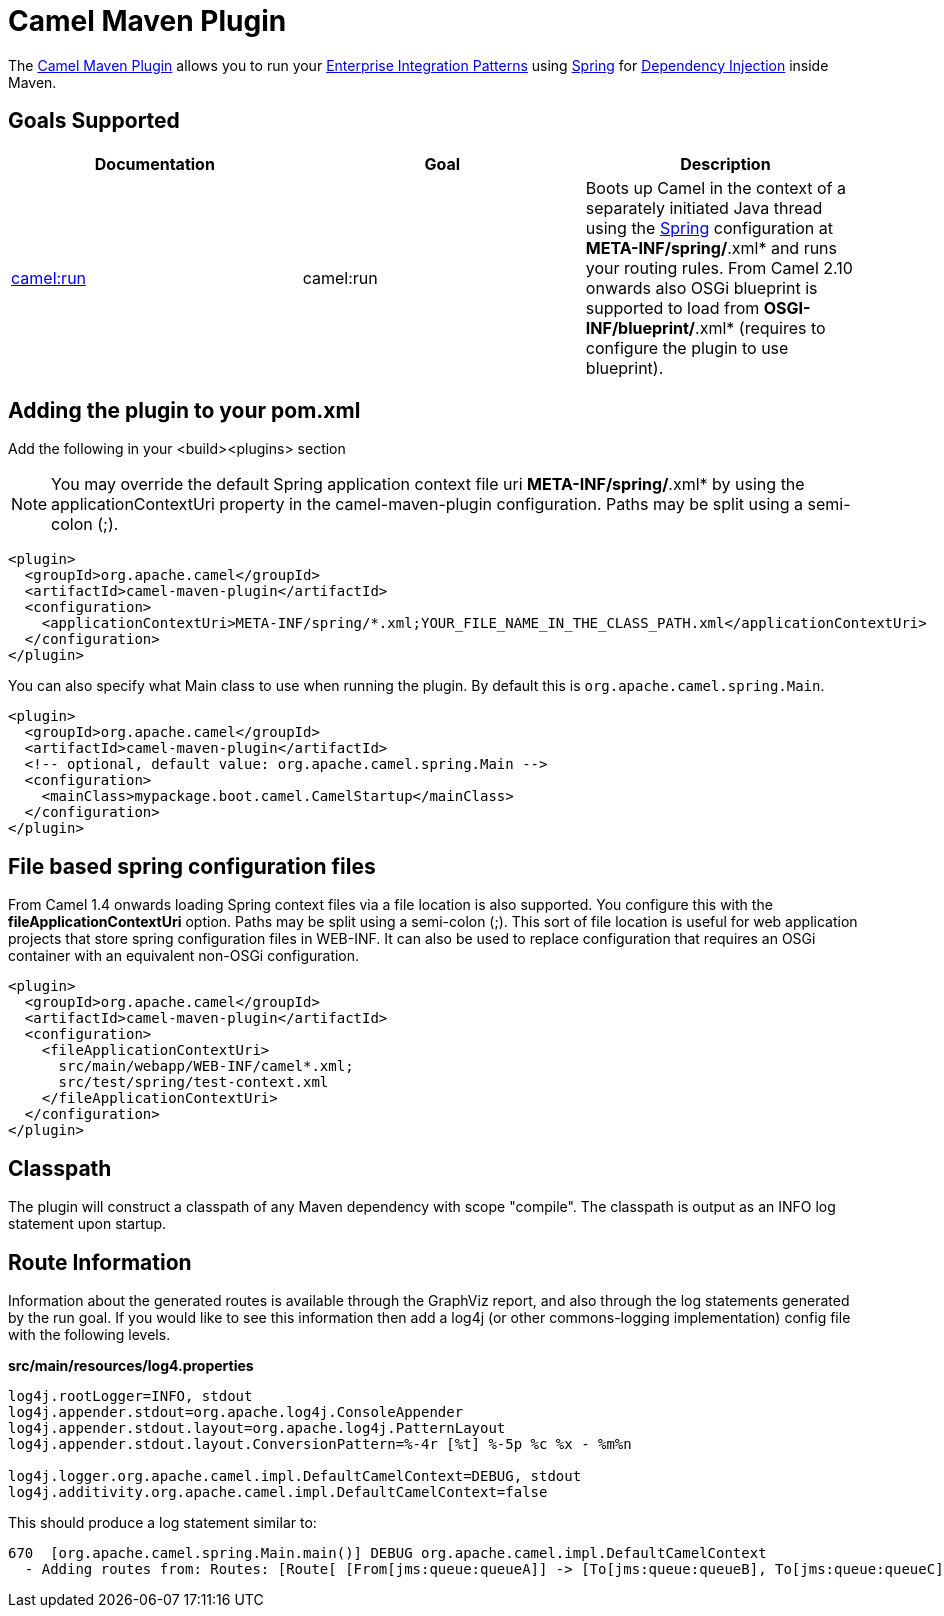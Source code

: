 = Camel Maven Plugin

The
https://github.com/apache/camel/tree/master/tooling/maven/camel-maven-plugin[Camel
Maven Plugin] allows you to run your
xref:{eip-vc}:eips:enterprise-integration-patterns.adoc[Enterprise Integration
Patterns] using xref:spring.adoc[Spring] for
xref:dependency-injection.adoc[Dependency Injection] inside Maven.

== Goals Supported

[width="100%",cols="34%,33%,33%",options="header",]
|=======================================================================
|Documentation |Goal |Description
|xref:camel-run-maven-goal.adoc[camel:run] |camel:run |Boots up Camel in
the context of a separately initiated Java thread using the
xref:spring.adoc[Spring] configuration at *META-INF/spring/*.xml* and
runs your routing rules. From Camel 2.10 onwards also OSGi blueprint is
supported to load from *OSGI-INF/blueprint/*.xml* (requires to configure
the plugin to use blueprint).

|=======================================================================

== Adding the plugin to your pom.xml

Add the following in your <build><plugins> section

[NOTE]
====


You may override the default Spring application context file uri
*META-INF/spring/*.xml* by using the applicationContextUri property in
the camel-maven-plugin configuration. Paths may be split using a
semi-colon (;).

====

[source,xml]
----
<plugin>
  <groupId>org.apache.camel</groupId>
  <artifactId>camel-maven-plugin</artifactId>
  <configuration>
    <applicationContextUri>META-INF/spring/*.xml;YOUR_FILE_NAME_IN_THE_CLASS_PATH.xml</applicationContextUri>
  </configuration>
</plugin>
----

You can also specify what Main class to use when running the plugin. By
default this is `org.apache.camel.spring.Main`.

[source,xml]
----
<plugin>
  <groupId>org.apache.camel</groupId>
  <artifactId>camel-maven-plugin</artifactId>
  <!-- optional, default value: org.apache.camel.spring.Main -->
  <configuration>
    <mainClass>mypackage.boot.camel.CamelStartup</mainClass>
  </configuration>
</plugin>
----

== File based spring configuration files

From Camel 1.4 onwards loading Spring context files via a file location
is also supported. You configure this with the
*fileApplicationContextUri* option. Paths may be split using a
semi-colon (;). This sort of file location is useful for web application
projects that store spring configuration files in WEB-INF. It can also
be used to replace configuration that requires an OSGi container with an
equivalent non-OSGi configuration.

[source,xml]
----
<plugin>
  <groupId>org.apache.camel</groupId>
  <artifactId>camel-maven-plugin</artifactId>
  <configuration>
    <fileApplicationContextUri>
      src/main/webapp/WEB-INF/camel*.xml;
      src/test/spring/test-context.xml
    </fileApplicationContextUri>
  </configuration>
</plugin>
----

== Classpath

The plugin will construct a classpath of any Maven dependency with scope
"compile". The classpath is output as an INFO log statement upon
startup.

== Route Information

Information about the generated routes is available through the GraphViz
report, and also through the log statements generated by the run goal.
If you would like to see this information then add a log4j (or other
commons-logging implementation) config file with the following levels.

*src/main/resources/log4.properties*

[source,syntaxhighlighter-pre]
----
log4j.rootLogger=INFO, stdout
log4j.appender.stdout=org.apache.log4j.ConsoleAppender
log4j.appender.stdout.layout=org.apache.log4j.PatternLayout
log4j.appender.stdout.layout.ConversionPattern=%-4r [%t] %-5p %c %x - %m%n

log4j.logger.org.apache.camel.impl.DefaultCamelContext=DEBUG, stdout
log4j.additivity.org.apache.camel.impl.DefaultCamelContext=false
----

This should produce a log statement similar to:

[source,syntaxhighlighter-pre]
----
670  [org.apache.camel.spring.Main.main()] DEBUG org.apache.camel.impl.DefaultCamelContext  
  - Adding routes from: Routes: [Route[ [From[jms:queue:queueA]] -> [To[jms:queue:queueB], To[jms:queue:queueC]]]] routes: []
----

